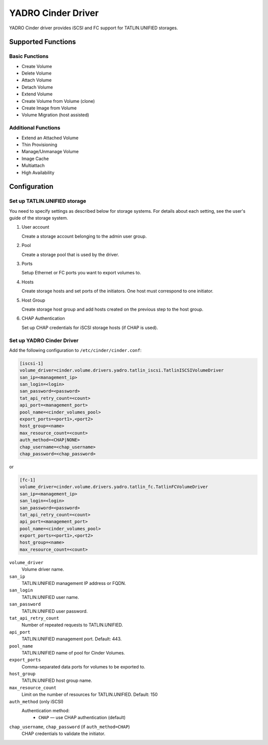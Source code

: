 ============================
YADRO Cinder Driver
============================

YADRO Cinder driver provides iSCSI and FC support for
TATLIN.UNIFIED storages.


Supported Functions
~~~~~~~~~~~~~~~~~~~~

Basic Functions
---------------
* Create Volume
* Delete Volume
* Attach Volume
* Detach Volume
* Extend Volume
* Create Volume from Volume (clone)
* Create Image from Volume
* Volume Migration (host assisted)

Additional Functions
--------------------

* Extend an Attached Volume
* Thin Provisioning
* Manage/Unmanage Volume
* Image Cache
* Multiattach
* High Availability

Configuration
~~~~~~~~~~~~~

Set up TATLIN.UNIFIED storage
-----------------------------

You need to specify settings as described below for storage systems. For
details about each setting, see the user's guide of the storage system.

#. User account

   Create a storage account belonging to the admin user group.

#. Pool

   Create a storage pool that is used by the driver.

#. Ports

   Setup Ethernet or FC ports you want to export volumes to.

#. Hosts

   Create storage hosts and set ports of the initiators. One host must
   correspond to one initiator.

#. Host Group

   Create storage host group and add hosts created on the previous step
   to the host group.

#. CHAP Authentication

   Set up CHAP credentials for iSCSI storage hosts (if CHAP is used).

Set up YADRO Cinder Driver
------------------------------------

Add the following configuration to ``/etc/cinder/cinder.conf``:

.. code-block:: ini

   [iscsi-1]
   volume_driver=cinder.volume.drivers.yadro.tatlin_iscsi.TatlinISCSIVolumeDriver
   san_ip=<management_ip>
   san_login=<login>
   san_password=<password>
   tat_api_retry_count=<count>
   api_port=<management_port>
   pool_name=<cinder_volumes_pool>
   export_ports=<port1>,<port2>
   host_group=<name>
   max_resource_count=<count>
   auth_method=<CHAP|NONE>
   chap_username=<chap_username>
   chap_password=<chap_password>

or

.. code-block:: ini

   [fc-1]
   volume_driver=cinder.volume.drivers.yadro.tatlin_fc.TatlinFCVolumeDriver
   san_ip=<management_ip>
   san_login=<login>
   san_password=<password>
   tat_api_retry_count=<count>
   api_port=<management_port>
   pool_name=<cinder_volumes_pool>
   export_ports=<port1>,<port2>
   host_group=<name>
   max_resource_count=<count>

``volume_driver``
 Volume driver name.

``san_ip``
 TATLIN.UNIFIED management IP address or FQDN.

``san_login``
 TATLIN.UNIFIED user name.

``san_password``
 TATLIN.UNIFIED user password.

``tat_api_retry_count``
 Number of repeated requests to TATLIN.UNIFIED.

``api_port``
 TATLIN.UNIFIED management port. Default: 443.

``pool_name``
 TATLIN.UNIFIED name of pool for Cinder Volumes.

``export_ports``
  Comma-separated data ports for volumes to be exported to.

``host_group``
 TATLIN.UNIFIED host group name.

``max_resource_count``
  Limit on the number of resources for TATLIN.UNIFIED. Default: 150

``auth_method`` (only iSCSI)
  Authentication method:
   * ``CHAP`` — use CHAP authentication (default)

``chap_username``, ``chap_password`` (if ``auth_method=CHAP``)
  CHAP credentials to validate the initiator.

